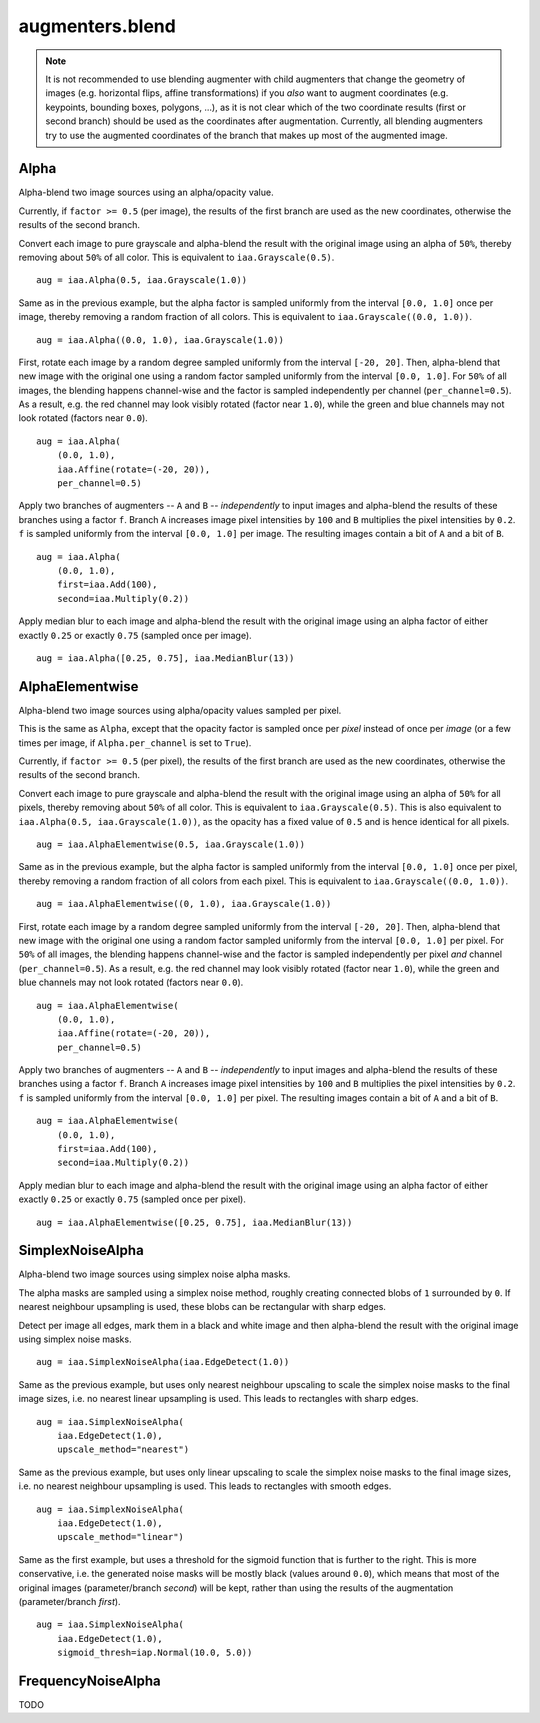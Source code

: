 ****************
augmenters.blend
****************

.. note::

    It is not recommended to use blending augmenter with child augmenters
    that change the geometry of images (e.g. horizontal flips, affine
    transformations) if you *also* want to augment coordinates (e.g.
    keypoints, bounding boxes, polygons, ...), as it is not clear which of
    the two coordinate results (first or second branch) should be used as the
    coordinates after augmentation. Currently, all blending augmenters try
    to use the augmented coordinates of the branch that makes up most of the
    augmented image.


Alpha
-----

Alpha-blend two image sources using an alpha/opacity value.


Currently, if ``factor >= 0.5`` (per image), the results of the first
branch are used as the new coordinates, otherwise the results of the
second branch.

Convert each image to pure grayscale and alpha-blend the result with the
original image using an alpha of ``50%``, thereby removing about ``50%`` of
all color. This is equivalent to ``iaa.Grayscale(0.5)``. ::

    aug = iaa.Alpha(0.5, iaa.Grayscale(1.0))

.. figure:: ../../images/overview_of_augmenters/blend/alpha_050_grayscale.jpg
    :alt: Alpha-blend images with grayscale images

Same as in the previous example, but the alpha factor is sampled uniformly
from the interval ``[0.0, 1.0]`` once per image, thereby removing a random
fraction of all colors. This is equivalent to
``iaa.Grayscale((0.0, 1.0))``. ::

    aug = iaa.Alpha((0.0, 1.0), iaa.Grayscale(1.0))

.. figure:: ../../images/overview_of_augmenters/blend/alpha_uniform_factor.jpg
    :alt: Alpha-blend images with grayscale images using a random factor

First, rotate each image by a random degree sampled uniformly from the
interval ``[-20, 20]``. Then, alpha-blend that new image with the original
one using a random factor sampled uniformly from the interval
``[0.0, 1.0]``. For ``50%`` of all images, the blending happens
channel-wise and the factor is sampled independently per channel
(``per_channel=0.5``). As a result, e.g. the red channel may look visibly
rotated (factor near ``1.0``), while the green and blue channels may not
look rotated (factors near ``0.0``). ::

    aug = iaa.Alpha(
        (0.0, 1.0),
        iaa.Affine(rotate=(-20, 20)),
        per_channel=0.5)

.. figure:: ../../images/overview_of_augmenters/blend/alpha_affine_per_channel.jpg
    :alt: Alpha-blend images channelwise with rotated ones

Apply two branches of augmenters -- ``A`` and ``B`` -- *independently*
to input images and alpha-blend the results of these branches using a
factor ``f``. Branch ``A`` increases image pixel intensities by ``100``
and ``B`` multiplies the pixel intensities by ``0.2``. ``f`` is sampled
uniformly from the interval ``[0.0, 1.0]`` per image. The resulting images
contain a bit of ``A`` and a bit of ``B``. ::

    aug = iaa.Alpha(
        (0.0, 1.0),
        first=iaa.Add(100),
        second=iaa.Multiply(0.2))

.. figure:: ../../images/overview_of_augmenters/blend/alpha_two_branches.jpg
    :alt: Alpha with two branches

Apply median blur to each image and alpha-blend the result with the original
image using an alpha factor of either exactly ``0.25`` or exactly ``0.75``
(sampled once per image). ::

    aug = iaa.Alpha([0.25, 0.75], iaa.MedianBlur(13))

.. figure:: ../../images/overview_of_augmenters/blend/alpha_with_choice.jpg
    :alt: Alpha with a list of factors to use


AlphaElementwise
----------------

Alpha-blend two image sources using alpha/opacity values sampled per pixel.

This is the same as ``Alpha``, except that the opacity factor is
sampled once per *pixel* instead of once per *image* (or a few times per
image, if ``Alpha.per_channel`` is set to ``True``).

Currently, if ``factor >= 0.5`` (per pixel), the results of the first
branch are used as the new coordinates, otherwise the results of the
second branch.

Convert each image to pure grayscale and alpha-blend the result with the
original image using an alpha of ``50%`` for all pixels, thereby removing
about ``50%`` of all color. This is equivalent to ``iaa.Grayscale(0.5)``.
This is also equivalent to ``iaa.Alpha(0.5, iaa.Grayscale(1.0))``, as
the opacity has a fixed value of ``0.5`` and is hence identical for all
pixels. ::

    aug = iaa.AlphaElementwise(0.5, iaa.Grayscale(1.0))

.. figure:: ../../images/overview_of_augmenters/blend/alphaelementwise_050_grayscale.jpg
    :alt: Alpha-blend images pixelwise with grayscale images

Same as in the previous example, but the alpha factor is sampled uniformly
from the interval ``[0.0, 1.0]`` once per pixel, thereby removing a random
fraction of all colors from each pixel. This is equivalent to
``iaa.Grayscale((0.0, 1.0))``. ::

    aug = iaa.AlphaElementwise((0, 1.0), iaa.Grayscale(1.0))

.. figure:: ../../images/overview_of_augmenters/blend/alphaelementwise_uniform_factor.jpg
    :alt: Alpha-blend images pixelwise with grayscale images using a random factor

First, rotate each image by a random degree sampled uniformly from the
interval ``[-20, 20]``. Then, alpha-blend that new image with the original
one using a random factor sampled uniformly from the interval
``[0.0, 1.0]`` per pixel. For ``50%`` of all images, the blending happens
channel-wise and the factor is sampled independently per pixel *and*
channel (``per_channel=0.5``). As a result, e.g. the red channel may look
visibly rotated (factor near ``1.0``), while the green and blue channels
may not look rotated (factors near ``0.0``). ::

    aug = iaa.AlphaElementwise(
        (0.0, 1.0),
        iaa.Affine(rotate=(-20, 20)),
        per_channel=0.5)

.. figure:: ../../images/overview_of_augmenters/blend/alphaelementwise_affine_per_channel.jpg
    :alt: Alpha-blend images pixelwise and channelwise with rotated ones

Apply two branches of augmenters -- ``A`` and ``B`` -- *independently*
to input images and alpha-blend the results of these branches using a
factor ``f``. Branch ``A`` increases image pixel intensities by ``100``
and ``B`` multiplies the pixel intensities by ``0.2``. ``f`` is sampled
uniformly from the interval ``[0.0, 1.0]`` per pixel. The resulting images
contain a bit of ``A`` and a bit of ``B``. ::

    aug = iaa.AlphaElementwise(
        (0.0, 1.0),
        first=iaa.Add(100),
        second=iaa.Multiply(0.2))

.. figure:: ../../images/overview_of_augmenters/blend/alphaelementwise_two_branches.jpg
    :alt: AlphaElementwise with two branches

Apply median blur to each image and alpha-blend the result with the
original image using an alpha factor of either exactly ``0.25`` or
exactly ``0.75`` (sampled once per pixel). ::

    aug = iaa.AlphaElementwise([0.25, 0.75], iaa.MedianBlur(13))

.. figure:: ../../images/overview_of_augmenters/blend/alphaelementwise_with_choice.jpg
    :alt: AlphaElementwise with a list of factors to use


SimplexNoiseAlpha
-----------------

Alpha-blend two image sources using simplex noise alpha masks.

The alpha masks are sampled using a simplex noise method, roughly creating
connected blobs of ``1`` surrounded by ``0``. If nearest neighbour
upsampling is used, these blobs can be rectangular with sharp edges.

Detect per image all edges, mark them in a black and white image and
then alpha-blend the result with the original image using simplex noise
masks. ::

    aug = iaa.SimplexNoiseAlpha(iaa.EdgeDetect(1.0))

.. figure:: ../../images/overview_of_augmenters/blend/simplexnoisealpha.jpg
    :alt: SimplexNoiseAlpha with EdgeDetect

Same as the previous example, but uses only nearest neighbour upscaling to
scale the simplex noise masks to the final image sizes, i.e. no nearest
linear upsampling is used. This leads to rectangles with sharp edges. ::

    aug = iaa.SimplexNoiseAlpha(
        iaa.EdgeDetect(1.0),
        upscale_method="nearest")

.. figure:: ../../images/overview_of_augmenters/blend/simplexnoisealpha_nearest.jpg
    :alt: SimplexNoiseAlpha with EdgeDetect and nearest neighbour upscaling

Same as the previous example, but uses only linear upscaling to
scale the simplex noise masks to the final image sizes, i.e. no nearest
neighbour upsampling is used. This leads to rectangles with smooth edges. ::

    aug = iaa.SimplexNoiseAlpha(
        iaa.EdgeDetect(1.0),
        upscale_method="linear")

.. figure:: ../../images/overview_of_augmenters/blend/simplexnoisealpha_linear.jpg
    :alt: SimplexNoiseAlpha with EdgeDetect and linear upscaling

Same as the first example, but uses a threshold for the sigmoid function
that is further to the right. This is more conservative, i.e. the generated
noise masks will be mostly black (values around ``0.0``), which means that
most of the original images (parameter/branch `second`) will be kept,
rather than using the results of the augmentation (parameter/branch
`first`). ::

    aug = iaa.SimplexNoiseAlpha(
        iaa.EdgeDetect(1.0),
        sigmoid_thresh=iap.Normal(10.0, 5.0))

.. figure:: ../../images/overview_of_augmenters/blend/simplexnoisealpha_sigmoid_thresh_normal.jpg
    :alt: SimplexNoiseAlpha with EdgeDetect and gaussian-distributed sigmoid threshold


FrequencyNoiseAlpha
-------------------

TODO

